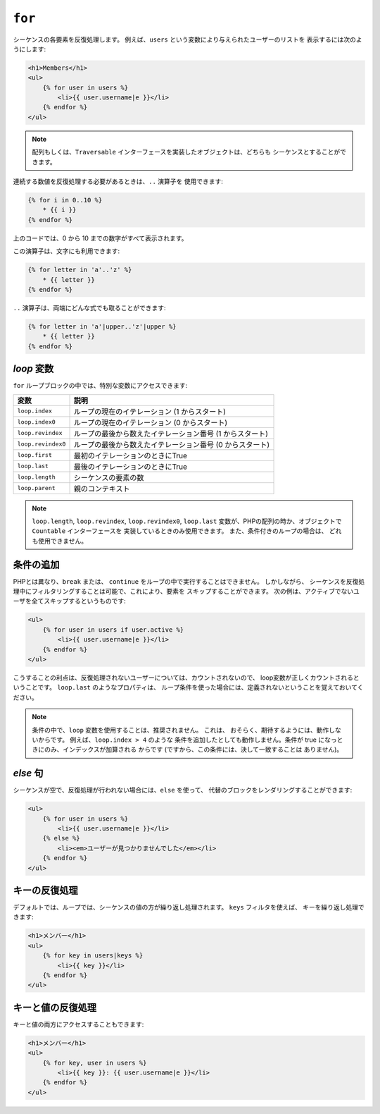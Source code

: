 ``for``
=======

シーケンスの各要素を反復処理します。 例えば、``users`` という変数により与えられたユーザーのリストを
表示するには次のようにします:

.. code-block:: jinja

    <h1>Members</h1>
    <ul>
        {% for user in users %}
            <li>{{ user.username|e }}</li>
        {% endfor %}
    </ul>

.. note::

    配列もしくは、``Traversable`` インターフェースを実装したオブジェクトは、どちらも
    シーケンスとすることができます。

連続する数値を反復処理する必要があるときは、``..`` 演算子を
使用できます:

.. code-block:: jinja

    {% for i in 0..10 %}
        * {{ i }}
    {% endfor %}

上のコードでは、0 から 10 までの数字がすべて表示されます。

この演算子は、文字にも利用できます:

.. code-block:: jinja

    {% for letter in 'a'..'z' %}
        * {{ letter }}
    {% endfor %}

``..`` 演算子は、両端にどんな式でも取ることができます:

.. code-block:: jinja

    {% for letter in 'a'|upper..'z'|upper %}
        * {{ letter }}
    {% endfor %}

.. tip:

    1以外のステップの単位が必要な場合は、``range`` 関数を代わりに
    使うことができます。

`loop` 変数
-------------------

``for`` ループブロックの中では、特別な変数にアクセスできます:

===================== =============================================================
変数                  説明
===================== =============================================================
``loop.index``        ループの現在のイテレーション (1 からスタート)
``loop.index0``       ループの現在のイテレーション (0 からスタート)
``loop.revindex``     ループの最後から数えたイテレーション番号 (1 からスタート)
``loop.revindex0``    ループの最後から数えたイテレーション番号 (0 からスタート)
``loop.first``        最初のイテレーションのときにTrue
``loop.last``         最後のイテレーションのときにTrue
``loop.length``       シーケンスの要素の数
``loop.parent``       親のコンテキスト
===================== =============================================================

.. note::

    ``loop.length``, ``loop.revindex``, ``loop.revindex0``, 
    ``loop.last`` 変数が、PHPの配列の時か、オブジェクトで ``Countable`` インターフェースを
    実装しているときのみ使用できます。 また、条件付きのループの場合は、
    どれも使用できません。

.. versionadded:: 1.2
    Twig 1.2 より、``if`` 修飾子が追加されました。

条件の追加
------------------

PHPとは異なり、``break`` または、 ``continue`` をループの中で実行することはできません。 しかしながら、
シーケンスを反復処理中にフィルタリングすることは可能で、これにより、要素を
スキップすることができます。 次の例は、アクティブでないユーザを全てスキップするというものです:

.. code-block:: jinja

    <ul>
        {% for user in users if user.active %}
            <li>{{ user.username|e }}</li>
        {% endfor %}
    </ul>

こうすることの利点は、反復処理されないユーザーについては、カウントされないので、
loop変数が正しくカウントされるということです。 ``loop.last`` のようなプロパティは、
ループ条件を使った場合には、定義されないということを覚えておいてください。

.. note::

    条件の中で、``loop`` 変数を使用することは、推奨されません。 これは、
    おそらく、期待するようには、動作しないからです。 例えば、``loop.index > 4`` のような
    条件を追加したとしても動作しません。条件が true になっときにのみ、インデックスが加算される
    からです (ですから、この条件には、決して一致することは
    ありません)。

`else` 句
------------

シーケンスが空で、反復処理が行われない場合には、``else`` を使って、
代替のブロックをレンダリングすることができます:

.. code-block:: jinja

    <ul>
        {% for user in users %}
            <li>{{ user.username|e }}</li>
        {% else %}
            <li><em>ユーザーが見つかりませんでした</em></li>
        {% endfor %}
    </ul>

キーの反復処理
--------------

デフォルトでは、ループでは、シーケンスの値の方が繰り返し処理されます。 ``keys`` フィルタを使えば、
キーを繰り返し処理できます:

.. code-block:: jinja

    <h1>メンバー</h1>
    <ul>
        {% for key in users|keys %}
            <li>{{ key }}</li>
        {% endfor %}
    </ul>

キーと値の反復処理
------------------

キーと値の両方にアクセスすることもできます:

.. code-block:: jinja

    <h1>メンバー</h1>
    <ul>
        {% for key, user in users %}
            <li>{{ key }}: {{ user.username|e }}</li>
        {% endfor %}
    </ul>
